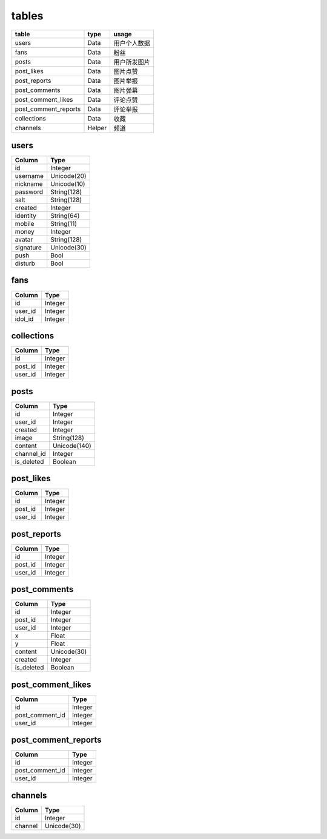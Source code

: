 tables
======
+---------------------------+---------------+---------------+
| table                     | type          | usage         |
+===========================+===============+===============+
| users                     | Data          | 用户个人数据  |
+---------------------------+---------------+---------------+
| fans                      | Data          | 粉丝          |
+---------------------------+---------------+---------------+
| posts                     | Data          | 用户所发图片  |
+---------------------------+---------------+---------------+
| post_likes                | Data          | 图片点赞      |
+---------------------------+---------------+---------------+
| post_reports              | Data          | 图片举报      |
+---------------------------+---------------+---------------+
| post_comments             | Data          | 图片弹幕      |
+---------------------------+---------------+---------------+
| post_comment_likes        | Data          | 评论点赞      |
+---------------------------+---------------+---------------+
| post_comment_reports      | Data          | 评论举报      |
+---------------------------+---------------+---------------+
| collections               | Data          | 收藏          |
+---------------------------+---------------+---------------+
| channels                  | Helper        | 频道          |
+---------------------------+---------------+---------------+

users
-----
+-----------------+----------------------+
| Column          | Type                 |
+=================+======================+
| id              | Integer              |
+-----------------+----------------------+
| username        | Unicode(20)          |
+-----------------+----------------------+
| nickname        | Unicode(10)          |
+-----------------+----------------------+
| password        | String(128)          |
+-----------------+----------------------+
| salt            | String(128)          |
+-----------------+----------------------+
| created         | Integer              |
+-----------------+----------------------+
| identity        | String(64)           |
+-----------------+----------------------+
| mobile          | String(11)           |
+-----------------+----------------------+
| money           | Integer              |
+-----------------+----------------------+
| avatar          | String(128)          |
+-----------------+----------------------+
| signature       | Unicode(30)          |
+-----------------+----------------------+
| push            | Bool                 |
+-----------------+----------------------+
| disturb         | Bool                 |
+-----------------+----------------------+

fans
----
+-----------------+----------------------+
| Column          | Type                 |
+=================+======================+
| id              | Integer              |
+-----------------+----------------------+
| user_id         | Integer              |
+-----------------+----------------------+
| idol_id         | Integer              |
+-----------------+----------------------+

collections
-----------
+-----------------+----------------------+
| Column          | Type                 |
+=================+======================+
| id              | Integer              |
+-----------------+----------------------+
| post_id         | Integer              |
+-----------------+----------------------+
| user_id         | Integer              |
+-----------------+----------------------+

posts
-----
+-----------------+----------------------+
| Column          | Type                 |
+=================+======================+
| id              | Integer              |
+-----------------+----------------------+
| user_id         | Integer              |
+-----------------+----------------------+
| created         | Integer              |
+-----------------+----------------------+
| image           | String(128)          |
+-----------------+----------------------+
| content         | Unicode(140)         |
+-----------------+----------------------+
| channel_id      | Integer              |
+-----------------+----------------------+
| is_deleted      | Boolean              |
+-----------------+----------------------+

post_likes
----------
+-----------------+----------------------+
| Column          | Type                 |
+=================+======================+
| id              | Integer              |
+-----------------+----------------------+
| post_id         | Integer              |
+-----------------+----------------------+
| user_id         | Integer              |
+-----------------+----------------------+

post_reports
------------
+-----------------+----------------------+
| Column          | Type                 |
+=================+======================+
| id              | Integer              |
+-----------------+----------------------+
| post_id         | Integer              |
+-----------------+----------------------+
| user_id         | Integer              |
+-----------------+----------------------+

post_comments
-------------
+-----------------+----------------------+
| Column          | Type                 |
+=================+======================+
| id              | Integer              |
+-----------------+----------------------+
| post_id         | Integer              |
+-----------------+----------------------+
| user_id         | Integer              |
+-----------------+----------------------+
| x               | Float                |
+-----------------+----------------------+
| y               | Float                |
+-----------------+----------------------+
| content         | Unicode(30)          |
+-----------------+----------------------+
| created         | Integer              |
+-----------------+----------------------+
| is_deleted      | Boolean              |
+-----------------+----------------------+

post_comment_likes
------------------
+-----------------+----------------------+
| Column          | Type                 |
+=================+======================+
| id              | Integer              |
+-----------------+----------------------+
| post_comment_id | Integer              |
+-----------------+----------------------+
| user_id         | Integer              |
+-----------------+----------------------+

post_comment_reports
--------------------
+-----------------+----------------------+
| Column          | Type                 |
+=================+======================+
| id              | Integer              |
+-----------------+----------------------+
| post_comment_id | Integer              |
+-----------------+----------------------+
| user_id         | Integer              |
+-----------------+----------------------+

channels
--------
+-----------------+----------------------+
| Column          | Type                 |
+=================+======================+
| id              | Integer              |
+-----------------+----------------------+
| channel         | Unicode(30)          |
+-----------------+----------------------+
